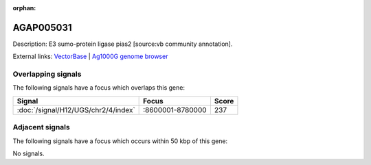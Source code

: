 :orphan:

AGAP005031
=============





Description: E3 sumo-protein ligase pias2 [source:vb community annotation].

External links:
`VectorBase <https://www.vectorbase.org/Anopheles_gambiae/Gene/Summary?g=AGAP005031>`_ |
`Ag1000G genome browser <https://www.malariagen.net/apps/ag1000g/phase1-AR3/index.html?genome_region=2L:8613164-8620262#genomebrowser>`_

Overlapping signals
-------------------

The following signals have a focus which overlaps this gene:



.. cssclass:: table-hover
.. csv-table::
    :widths: auto
    :header: Signal,Focus,Score

    :doc:`/signal/H12/UGS/chr2/4/index`,":8600001-8780000",237
    



Adjacent signals
----------------

The following signals have a focus which occurs within 50 kbp of this gene:



No signals.


